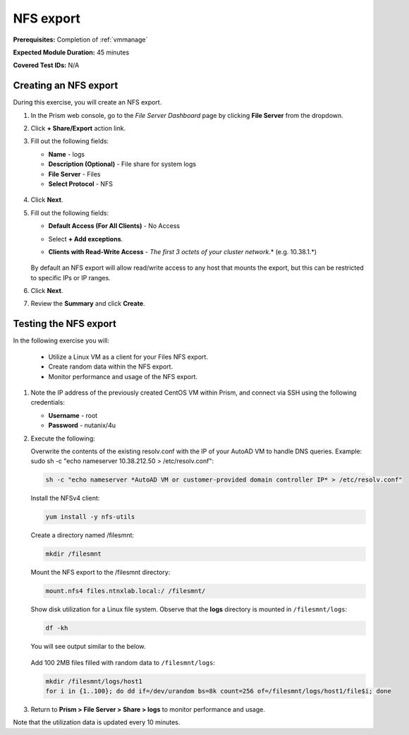 .. _files3:

----------
NFS export
----------

**Prerequisites:** Completion of :ref:`vmmanage`

**Expected Module Duration:** 45 minutes

**Covered Test IDs:** N/A

Creating an NFS export
++++++++++++++++++++++

During this exercise, you will create an NFS export.

#. In the Prism web console, go to the *File Server Dashboard* page by clicking **File Server** from the dropdown.

#. Click **+ Share/Export** action link.

#. Fill out the following fields:

   - **Name** - logs

   - **Description (Optional)** - File share for system logs

   - **File Server** - Files

   - **Select Protocol** - NFS

   .. figure:: images/24b.png

#. Click **Next**.

#. Fill out the following fields:

   - **Default Access (For All Clients)** - No Access

   - Select **+ Add exceptions**.

   - **Clients with Read-Write Access** - *The first 3 octets of your cluster network*\ .* (e.g. 10.38.1.\*)

      .. figure:: images/25b.png

   By default an NFS export will allow read/write access to any host that mounts the export, but this can be restricted to specific IPs or IP ranges.

#. Click **Next**.

#. Review the **Summary** and click **Create**.

Testing the NFS export
++++++++++++++++++++++

In the following exercise you will:

   - Utilize a Linux VM as a client for your Files NFS export.
   - Create random data within the NFS export.
   - Monitor performance and usage of the NFS export.

#. Note the IP address of the previously created CentOS VM within Prism, and connect via SSH using the following credentials:

   - **Username** - root
   - **Password** - nutanix/4u

#. Execute the following:

   Overwrite the contents of the existing resolv.conf with the IP of your AutoAD VM to handle DNS queries. Example: sudo sh -c "echo nameserver 10.38.212.50 > /etc/resolv.conf":

   .. code-block:: bash

      sh -c "echo nameserver *AutoAD VM or customer-provided domain controller IP* > /etc/resolv.conf"

   Install the NFSv4 client:

   .. code-block:: bash

      yum install -y nfs-utils

   Create a directory named /filesmnt:

   .. code-block:: bash

      mkdir /filesmnt

   Mount the NFS export to the /filesmnt directory:

   .. code-block:: bash

      mount.nfs4 files.ntnxlab.local:/ /filesmnt/

   Show disk utilization for a Linux file system. Observe that the **logs** directory is mounted in ``/filesmnt/logs``:

   .. code-block:: bash

      df -kh

   You will see output similar to the below.

   .. figure:: images/29.png

   Add 100 2MB files filled with random data to ``/filesmnt/logs``:

   .. code-block:: bash

      mkdir /filesmnt/logs/host1
      for i in {1..100}; do dd if=/dev/urandom bs=8k count=256 of=/filesmnt/logs/host1/file$i; done

#. Return to **Prism > File Server > Share > logs** to monitor performance and usage.

Note that the utilization data is updated every 10 minutes.
